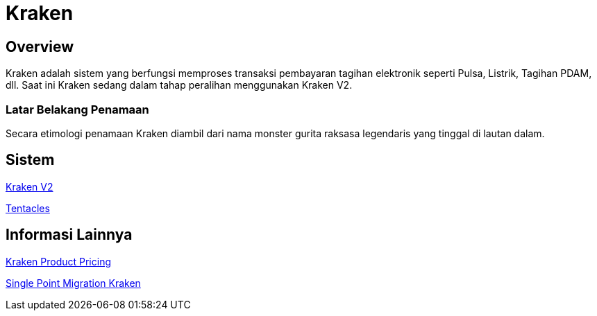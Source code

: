 = Kraken
:keywords: sti,bpa,switcher-engine

== Overview

Kraken adalah sistem yang berfungsi memproses transaksi pembayaran tagihan elektronik seperti Pulsa, Listrik, Tagihan PDAM, dll.
Saat ini Kraken sedang dalam tahap peralihan menggunakan Kraken V2.

=== Latar Belakang Penamaan

Secara etimologi penamaan Kraken diambil dari nama monster gurita raksasa legendaris yang tinggal di lautan dalam.

== Sistem

<<./Kraken-V2/index.adoc#, Kraken V2>>

<<./Tentacles/index.adoc#, Tentacles>>

== Informasi Lainnya

<<./product-pricing-kraken-v2.adoc#, Kraken Product Pricing>>

<<./kraken-singlepoint-migration.adoc#, Single Point Migration Kraken>>
